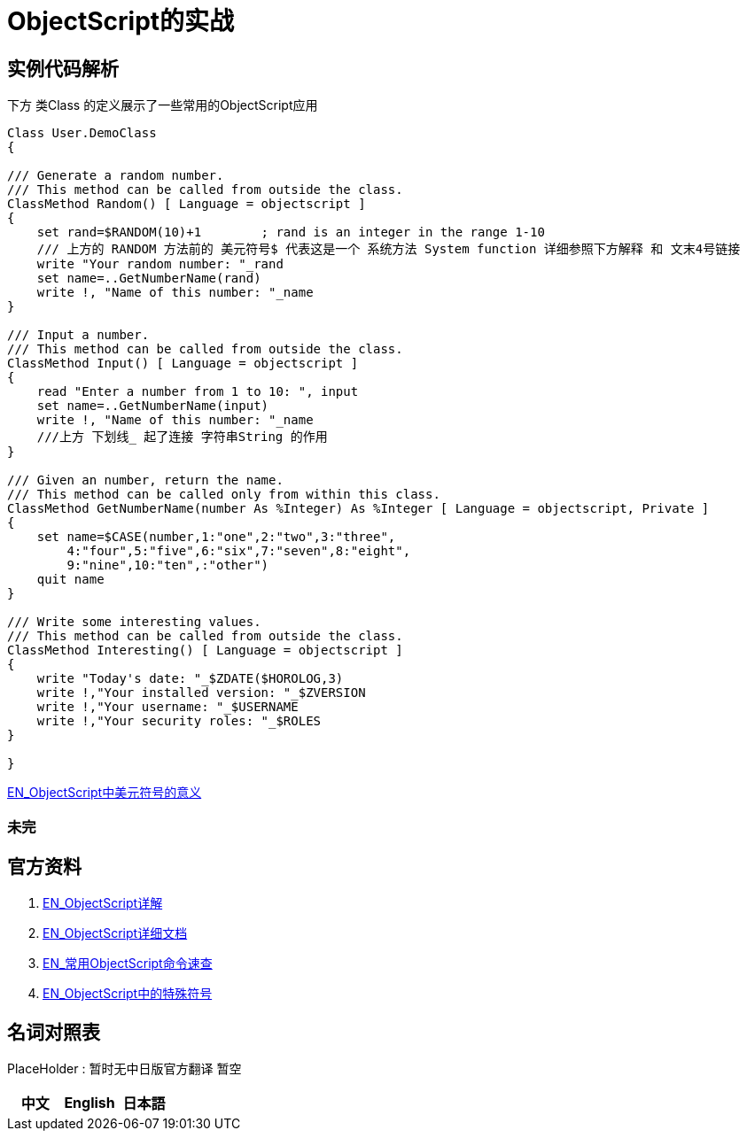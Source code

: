
ifdef::env-github[]
:tip-caption: :bulb:
:note-caption: :information_source:
:important-caption: :heavy_exclamation_mark:
:caution-caption: :fire:
:warning-caption: :warning:
endif::[]
ifndef::imagesdir[:imagesdir: ../Img]

= ObjectScript的实战

== 实例代码解析 +

下方 类Class 的定义展示了一些常用的ObjectScript应用

----
Class User.DemoClass
{

/// Generate a random number.
/// This method can be called from outside the class.
ClassMethod Random() [ Language = objectscript ]
{
    set rand=$RANDOM(10)+1        ; rand is an integer in the range 1-10
    /// 上方的 RANDOM 方法前的 美元符号$ 代表这是一个 系统方法 System function 详细参照下方解释 和 文末4号链接
    write "Your random number: "_rand
    set name=..GetNumberName(rand)
    write !, "Name of this number: "_name
}

/// Input a number.
/// This method can be called from outside the class.
ClassMethod Input() [ Language = objectscript ]
{
    read "Enter a number from 1 to 10: ", input
    set name=..GetNumberName(input)
    write !, "Name of this number: "_name
    ///上方 下划线_ 起了连接 字符串String 的作用
}

/// Given an number, return the name.
/// This method can be called only from within this class.
ClassMethod GetNumberName(number As %Integer) As %Integer [ Language = objectscript, Private ]
{
    set name=$CASE(number,1:"one",2:"two",3:"three",
        4:"four",5:"five",6:"six",7:"seven",8:"eight",
        9:"nine",10:"ten",:"other")
    quit name
}

/// Write some interesting values.
/// This method can be called from outside the class.
ClassMethod Interesting() [ Language = objectscript ]
{
    write "Today's date: "_$ZDATE($HOROLOG,3)
    write !,"Your installed version: "_$ZVERSION
    write !,"Your username: "_$USERNAME
    write !,"Your security roles: "_$ROLES
}

}
----
 
link:++https://docs.intersystems.com/iris20212/csp/docbook/DocBook.UI.Page.cls?KEY=RCOS_symbols#:~:text=Special%20variable%20prefix,interactive%20subshell.++[EN_ObjectScript中美元符号的意义] +


=== 未完

== 官方资料 
1. https://docs.intersystems.com/irislatest/csp/docbook/DocBook.UI.Page.cls?KEY=GORIENT_ch_cos#GORIENT_cos_functions_lists[EN_ObjectScript详解] +
2. https://docs.intersystems.com/iris20212/csp/docbook/DocBook.UI.Page.cls?KEY=RCOS_COMMANDS[EN_ObjectScript详细文档] +
3. https://docs.intersystems.com/irislatest/csp/docbook/DocBook.UI.Page.cls?KEY=GORIENT_ch_cos#GORIENT_cos_commands_familiar[EN_常用ObjectScript命令速查] +
4. https://docs.intersystems.com/iris20212/csp/docbook/DocBook.UI.Page.cls?KEY=RCOS_symbols[EN_ObjectScript中的特殊符号]

== 名词对照表
PlaceHolder : 暂时无中日版官方翻译 暂空
[options="header,footer" cols="s,s,s"]
|=======================
|中文|English|日本語

|=======================


    

